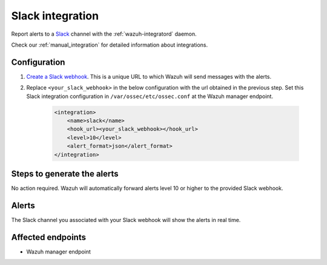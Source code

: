 .. _poc_slack_integration:

Slack integration
=================

Report alerts to a `Slack <https://slack.com/>`_ channel with the :ref:`wazuh-integratord` daemon.

Check our :ref:`manual_integration` for detailed information about integrations.

Configuration
-------------

#. `Create a Slack webhook <https://api.slack.com/messaging/webhooks>`_. This is a unique URL to which Wazuh will send messages with the alerts.

#. Replace ``<your_slack_webhook>`` in the below configuration with the url obtained in the previous step. Set this Slack integration configuration in ``/var/ossec/etc/ossec.conf`` at the Wazuh manager endpoint.

    .. code-block:: XML

        <integration>
            <name>slack</name>
            <hook_url><your_slack_webhook></hook_url>
            <level>10</level>
            <alert_format>json</alert_format>
        </integration>

Steps to generate the alerts
----------------------------

No action required. Wazuh will automatically forward alerts level 10 or higher to the provided Slack webhook.

Alerts
------

The Slack channel you associated with your Slack webhook will show the alerts in real time.

Affected endpoints
------------------

* Wazuh manager endpoint
